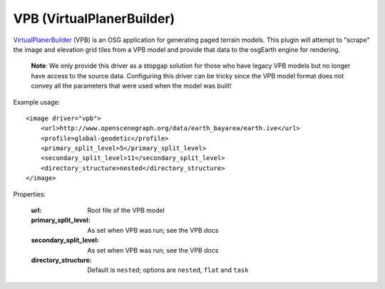VPB (VirtualPlanerBuilder)
==========================
VirtualPlanerBuilder_ (VPB) is an OSG application for generating paged terrain models.
This plugin will attempt to "scrape" the image and elevation grid tiles from a VPB model
and provide that data to the osgEarth engine for rendering.

    **Note**: We only provide this driver as a stopgap solution for those who have legacy 
    VPB models but no longer have access to the source data. Configuring this driver can be
    tricky since the VPB model format does not convey all the parameters that were used
    when the model was built!

Example usage::

    <image driver="vpb">
        <url>http://www.openscenegraph.org/data/earth_bayarea/earth.ive</url>
        <profile>global-geodetic</profile>
        <primary_split_level>5</primary_split_level>
        <secondary_split_level>11</secondary_split_level>
        <directory_structure>nested</directory_structure>
    </image>
    
Properties:

    :url:                   Root file of the VPB model
    :primary_split_level:   As set when VPB was run; see the VPB docs
    :secondary_split_level: As set when VPB was run; see the VPB docs
    :directory_structure:   Default is ``nested``; options are ``nested``, ``flat`` and ``task``


.. _VirtualPlanerBuilder:  http://www.openscenegraph.com/index.php/documentation/tools/virtual-planet-builder
